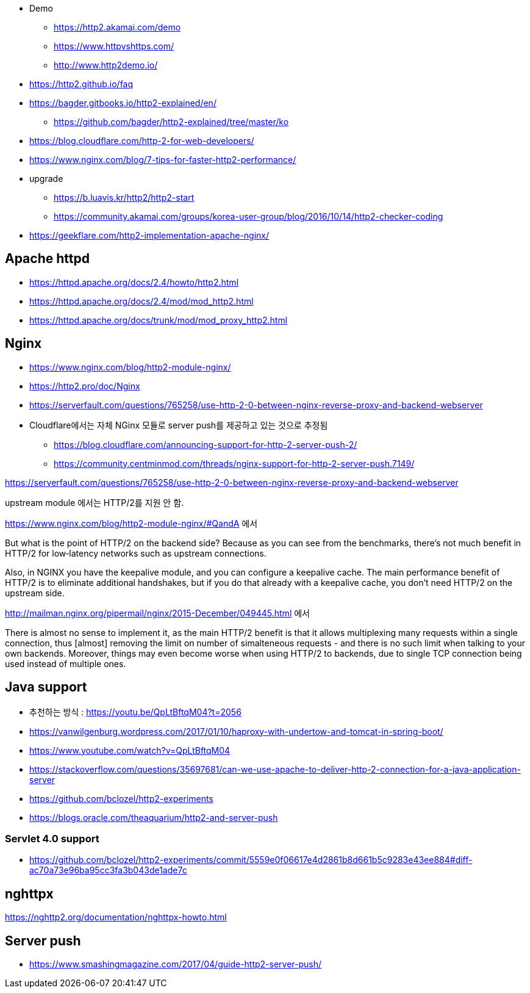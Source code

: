 
* Demo
	- https://http2.akamai.com/demo
	- https://www.httpvshttps.com/
	- http://www.http2demo.io/
* https://http2.github.io/faq
* https://bagder.gitbooks.io/http2-explained/en/
** https://github.com/bagder/http2-explained/tree/master/ko
* https://blog.cloudflare.com/http-2-for-web-developers/
* https://www.nginx.com/blog/7-tips-for-faster-http2-performance/
* upgrade
** https://b.luavis.kr/http2/http2-start
** https://community.akamai.com/groups/korea-user-group/blog/2016/10/14/http2-checker-coding
* https://geekflare.com/http2-implementation-apache-nginx/

== Apache httpd
* https://httpd.apache.org/docs/2.4/howto/http2.html
* https://httpd.apache.org/docs/2.4/mod/mod_http2.html
* https://httpd.apache.org/docs/trunk/mod/mod_proxy_http2.html

== Nginx
* https://www.nginx.com/blog/http2-module-nginx/
* https://http2.pro/doc/Nginx
* https://serverfault.com/questions/765258/use-http-2-0-between-nginx-reverse-proxy-and-backend-webserver
* Cloudflare에서는 자체 NGinx 모듈로 server push를 제공하고 있는 것으로 추정됨
** https://blog.cloudflare.com/announcing-support-for-http-2-server-push-2/
** https://community.centminmod.com/threads/nginx-support-for-http-2-server-push.7149/

https://serverfault.com/questions/765258/use-http-2-0-between-nginx-reverse-proxy-and-backend-webserver

upstream module 에서는 HTTP/2를 지원 안 함. 

https://www.nginx.com/blog/http2-module-nginx/#QandA 에서

But what is the point of HTTP/2 on the backend side? Because as you can see from the benchmarks, there’s not much benefit in HTTP/2 for low‑latency networks such as upstream connections.

Also, in NGINX you have the keepalive module, and you can configure a keepalive cache. The main performance benefit of HTTP/2 is to eliminate additional handshakes, but if you do that already with a keepalive cache, you don’t need HTTP/2 on the upstream side.


http://mailman.nginx.org/pipermail/nginx/2015-December/049445.html 에서 

There is almost no sense to implement it, as the main HTTP/2 
benefit is that it allows multiplexing many requests within a 
single connection, thus [almost] removing the limit on number of 
simalteneous requests - and there is no such limit when talking to 
your own backends.  Moreover, things may even become worse when 
using HTTP/2 to backends, due to single TCP connection being used 
instead of multiple ones.
 
== Java support
* 추천하는 방식 : https://youtu.be/QpLtBftqM04?t=2056
* https://vanwilgenburg.wordpress.com/2017/01/10/haproxy-with-undertow-and-tomcat-in-spring-boot/
* https://www.youtube.com/watch?v=QpLtBftqM04
* https://stackoverflow.com/questions/35697681/can-we-use-apache-to-deliver-http-2-connection-for-a-java-application-server
* https://github.com/bclozel/http2-experiments
* https://blogs.oracle.com/theaquarium/http2-and-server-push

=== Servlet 4.0 support
* https://github.com/bclozel/http2-experiments/commit/5559e0f06617e4d2861b8d661b5c9283e43ee884#diff-ac70a73e96ba95cc3fa3b043de1ade7c

== nghttpx
https://nghttp2.org/documentation/nghttpx-howto.html

== Server push
* https://www.smashingmagazine.com/2017/04/guide-http2-server-push/

